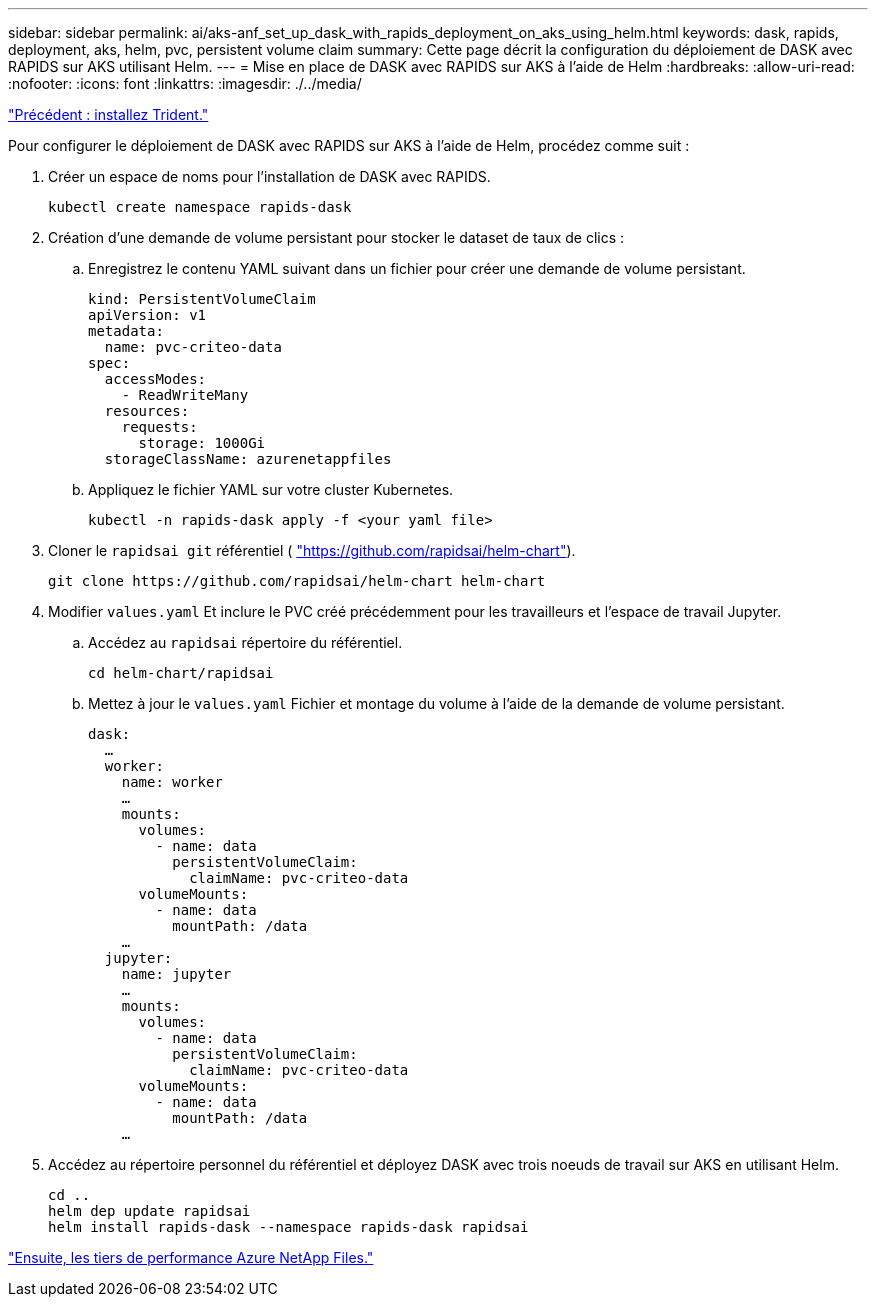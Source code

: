 ---
sidebar: sidebar 
permalink: ai/aks-anf_set_up_dask_with_rapids_deployment_on_aks_using_helm.html 
keywords: dask, rapids, deployment, aks, helm, pvc, persistent volume claim 
summary: Cette page décrit la configuration du déploiement de DASK avec RAPIDS sur AKS utilisant Helm. 
---
= Mise en place de DASK avec RAPIDS sur AKS à l'aide de Helm
:hardbreaks:
:allow-uri-read: 
:nofooter: 
:icons: font
:linkattrs: 
:imagesdir: ./../media/


link:aks-anf_install_trident.html["Précédent : installez Trident."]

[role="lead"]
Pour configurer le déploiement de DASK avec RAPIDS sur AKS à l'aide de Helm, procédez comme suit :

. Créer un espace de noms pour l'installation de DASK avec RAPIDS.
+
....
kubectl create namespace rapids-dask
....
. Création d'une demande de volume persistant pour stocker le dataset de taux de clics :
+
.. Enregistrez le contenu YAML suivant dans un fichier pour créer une demande de volume persistant.
+
....
kind: PersistentVolumeClaim
apiVersion: v1
metadata:
  name: pvc-criteo-data
spec:
  accessModes:
    - ReadWriteMany
  resources:
    requests:
      storage: 1000Gi
  storageClassName: azurenetappfiles
....
.. Appliquez le fichier YAML sur votre cluster Kubernetes.
+
....
kubectl -n rapids-dask apply -f <your yaml file>
....


. Cloner le `rapidsai git` référentiel ( https://github.com/rapidsai/helm-chart["https://github.com/rapidsai/helm-chart"^]).
+
....
git clone https://github.com/rapidsai/helm-chart helm-chart
....
. Modifier `values.yaml` Et inclure le PVC créé précédemment pour les travailleurs et l'espace de travail Jupyter.
+
.. Accédez au `rapidsai` répertoire du référentiel.
+
....
cd helm-chart/rapidsai
....
.. Mettez à jour le `values.yaml` Fichier et montage du volume à l'aide de la demande de volume persistant.
+
....
dask:
  …
  worker:
    name: worker
    …
    mounts:
      volumes:
        - name: data
          persistentVolumeClaim:
            claimName: pvc-criteo-data
      volumeMounts:
        - name: data
          mountPath: /data
    …
  jupyter:
    name: jupyter
    …
    mounts:
      volumes:
        - name: data
          persistentVolumeClaim:
            claimName: pvc-criteo-data
      volumeMounts:
        - name: data
          mountPath: /data
    …
....


. Accédez au répertoire personnel du référentiel et déployez DASK avec trois noeuds de travail sur AKS en utilisant Helm.
+
....
cd ..
helm dep update rapidsai
helm install rapids-dask --namespace rapids-dask rapidsai
....


link:aks-anf_azure_netapp_files_performance_tiers.html["Ensuite, les tiers de performance Azure NetApp Files."]
